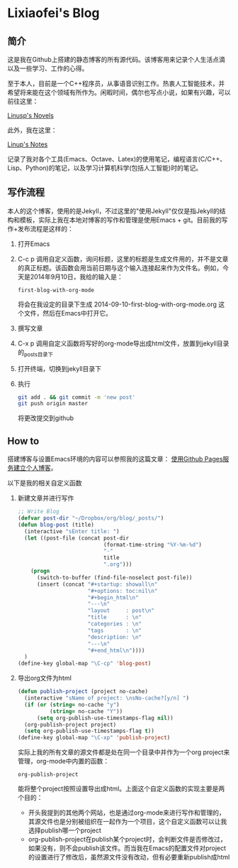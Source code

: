 * Lixiaofei's Blog

** 简介
   这是我在Github上搭建的静态博客的所有源代码。该博客用来记录个人生活点滴以及一些学习、工作的心得。

   至于本人，目前是一个C++程序员，从事语音识别工作。热衷人工智能技术，并希望将来能在这个领域有所作为。闲暇时间，偶尔也写点小说，如果有兴趣，可以前往这里：

   [[http://linusp.site44.com][Linusp's Novels]]

   此外，我在这里：

   [[http://linusp.gitcafe.com][Linup's Notes]]

   记录了我对各个工具(Emacs、Octave、Latex)的使用笔记，编程语言(C/C++、Lisp、Python)的笔记，以及学习计算机科学(包括人工智能)时的笔记。

** 写作流程

   本人的这个博客，使用的是Jekyll，不过这里的"使用Jekyll"仅仅是指Jekyll的结构和模板，实际上我在本地对博客的写作和管理是使用Emacs + git。目前我的写作+发布流程是这样的：
   1. 打开Emacs
   2. C-c p 调用自定义函数，询问标题，这里的标题是生成文件用的，并不是文章的真正标题。该函数会用当前日期与这个输入连接起来作为文件名。例如，今天是2014年9月10日，我给的输入是：
      #+BEGIN_EXAMPLE
      first-blog-with-org-mode
      #+END_EXAMPLE
      将会在我设定的目录下生成 2014-09-10-first-blog-with-org-mode.org 这个文件，然后在Emacs中打开它。
   3. 撰写文章
   4. C-x p 调用自定义函数将写好的org-mode导出成html文件，放置到jekyll目录的_posts目录下
   5. 打开终端，切换到jekyll目录下
   6. 执行
      #+BEGIN_SRC sh
      git add . && git commit -m 'new post'
      git push origin master
      #+END_SRC
      将更改提交到github

** How to

   搭建博客与设置Emacs环境的内容可以参照我的这篇文章： [[http://linusp.github.io/2013/09/14/blogging-with-jekyll-emacs.html][使用Github Pages服务建立个人博客]]。

   以下是我的相关自定义函数
   1. 新建文章并进行写作

      #+BEGIN_SRC emacs-lisp
      ;; Write Blog
      (defvar post-dir "~/Dropbox/org/blog/_posts/")
      (defun blog-post (title)
        (interactive "sEnter title: ")
        (let ((post-file (concat post-dir
                                 (format-time-string "%Y-%m-%d")
                                 "-"
                                 title
                                 ".org")))
          (progn
            (switch-to-buffer (find-file-noselect post-file))
            (insert (concat "#+startup: showall\n"
                            "#+options: toc:nil\n"
                            "#+begin_html\n"
                            "---\n"
                            "layout     : post\n"
                            "title      : \n"
                            "categories : \n"
                            "tags       : \n"
                            "description: \n"
                            "---\n"
                            "#+end_html\n"))))
        )
      (define-key global-map "\C-cp" 'blog-post)
      #+END_SRC
   2. 导出org文件为html

      #+BEGIN_SRC emacs-lisp
      (defun publish-project (project no-cache)
        (interactive "sName of project: \nsNo-cache?[y/n] ")
        (if (or (string= no-cache "y")
                (string= no-cache "Y"))
            (setq org-publish-use-timestamps-flag nil))
        (org-publish-project project)
        (setq org-publish-use-timestamps-flag t))
      (define-key global-map "\C-xp" 'publish-project)
      #+END_SRC
      实际上我的所有文章的源文件都是处在同一个目录中并作为一个org project来管理，org-mode中内置的函数：
      #+BEGIN_EXAMPLE
      org-publish-project
      #+END_EXAMPLE
      能将整个project按照设置导出成html。上面这个自定义函数的实现主要是两个目的：
      + 开头我提到的其他两个网站，也是通过org-mode来进行写作和管理的，其源文件也是分别被组织在一起作为一个项目，这个自定义函数可以让我选择publish哪一个project
      + org-publish-project在publish某个project时，会判断文件是否修改过，如果没有，则不会publish该文件。而当我在Emacs的配置文件对project的设置进行了修改后，虽然源文件没有改动，但有必要重新publish成html
